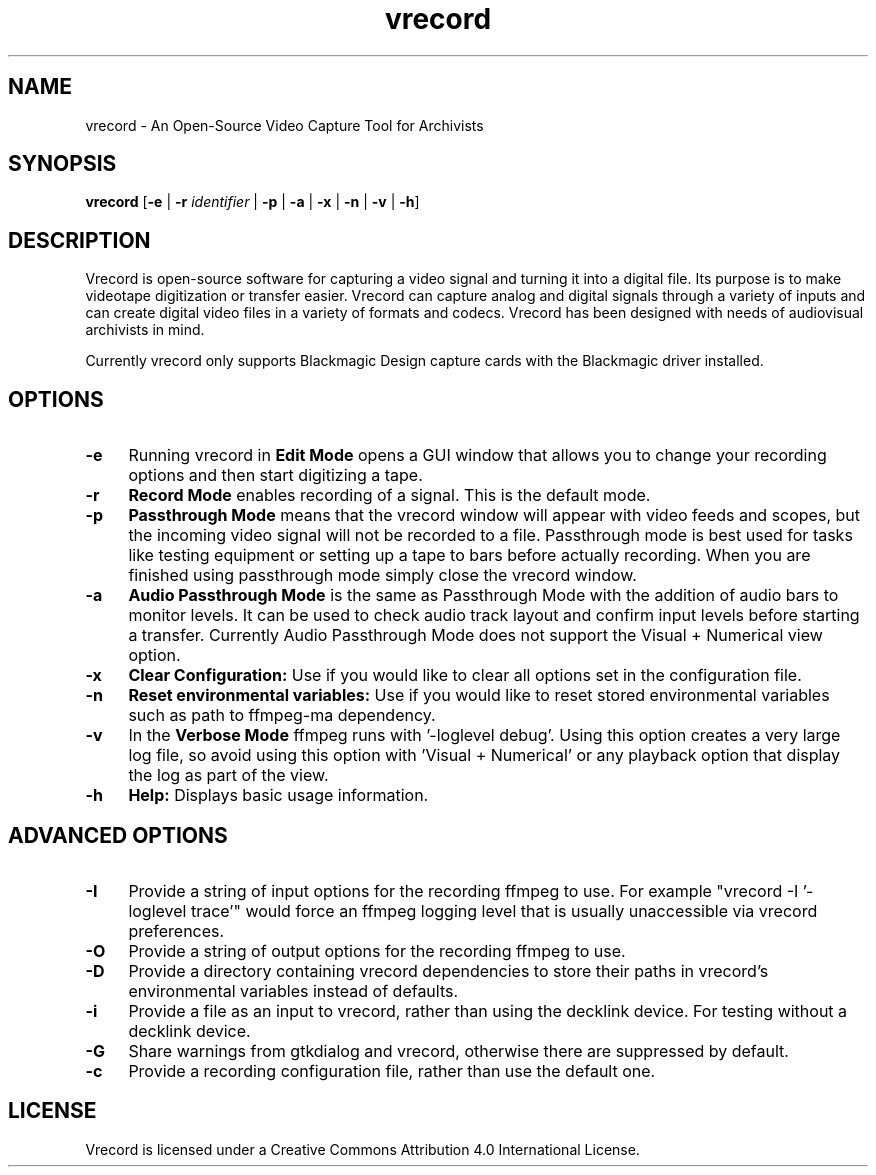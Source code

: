.TH vrecord 1 "https://github.com/amiaopensource/vrecord" "2024-07-18" "AMIA Open Source"
.\" Turn off justification for nroff.
.if n .ad l
.\" Turn off hyphenation.
.nh
.SH NAME
vrecord - An Open-Source Video Capture Tool for Archivists
.SH SYNOPSIS
\fBvrecord\fR [\fB-e\fR | \fB-r \fIidentifier\fR | \fB-p\fR | \fB-a\fR | \fB-x\fR | \fB-n\fR | \fB-v\fR | \fB-h\fR]
.SH DESCRIPTION
Vrecord is open-source software for capturing a video signal and turning it into a digital file. Its purpose is to make videotape digitization or transfer easier. Vrecord can capture analog and digital signals through a variety of inputs and can create digital video files in a variety of formats and codecs. Vrecord has been designed with needs of audiovisual archivists in mind.
.PP
Currently vrecord only supports Blackmagic Design capture cards with the Blackmagic driver installed.
.SH OPTIONS
.TP 4
.B -e
Running vrecord in \fBEdit Mode\fR opens a GUI window that allows you to change your recording options and then start digitizing a tape.
.TP
.B -r
\fBRecord Mode\fR enables recording of a signal. This is the default mode.
.TP
.B -p
\fBPassthrough Mode\fR means that the vrecord window will appear with video feeds and scopes, but the incoming video signal will not be recorded to a file. Passthrough mode is best used for tasks like testing equipment or setting up a tape to bars before actually recording. When you are finished using passthrough mode simply close the vrecord window.
.TP
.B -a
\fBAudio Passthrough Mode\fR is the same as Passthrough Mode with the addition of audio bars to monitor levels. It can be used to check audio track layout and confirm input levels before starting a transfer. Currently Audio Passthrough Mode does not support the Visual + Numerical view option.
.TP
.B -x
\fBClear Configuration:\fR Use if you would like to clear all options set in the configuration file.
.TP
.B -n
\fBReset environmental variables:\fR Use if you would like to reset stored environmental variables such as path to ffmpeg-ma dependency.
.TP
.B -v
In the \fBVerbose Mode\fR ffmpeg runs with '-loglevel debug'. Using this option creates a very large log file, so avoid using this option with 'Visual + Numerical' or any playback option that display the log as part of the view.
.TP
.B -h
\fBHelp:\fR Displays basic usage information.
.SH ADVANCED OPTIONS
.TP 4
.B -I
Provide a string of input options for the recording ffmpeg to use. For example "vrecord -I '-loglevel trace'" would force an ffmpeg logging level that is usually unaccessible via vrecord preferences.
.TP
.B -O
Provide a string of output options for the recording ffmpeg to use.
.TP
.B -D
Provide a directory containing vrecord dependencies to store their paths in vrecord's environmental variables instead of defaults.
.TP
.B -i
Provide a file as an input to vrecord, rather than using the decklink device. For testing without a decklink device.
.TP
.B -G
Share warnings from gtkdialog and vrecord, otherwise there are suppressed by default.
.TP
.B -c
Provide a recording configuration file, rather than use the default one.
.SH LICENSE
Vrecord is licensed under a Creative Commons Attribution 4.0 International License.
